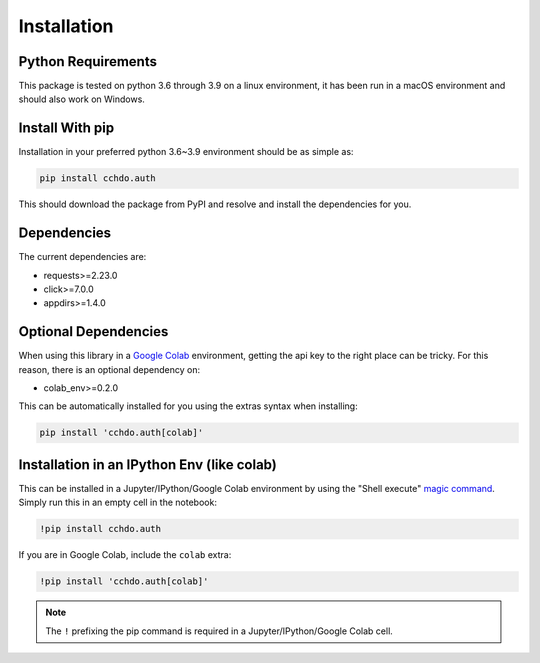 Installation
============

Python Requirements
-------------------
This package is tested on python 3.6 through 3.9 on a linux environment, it has been run in a macOS environment and should also work on Windows.

Install With pip
----------------
Installation in your preferred python 3.6~3.9 environment should be as simple as:

.. code-block:: console
    
    pip install cchdo.auth

This should download the package from PyPI and resolve and install the dependencies for you.

Dependencies
------------
The current dependencies are:

* requests>=2.23.0
* click>=7.0.0
* appdirs>=1.4.0

Optional Dependencies
---------------------
When using this library in a `Google Colab <https://colab.research.google.com/>`_ environment, getting the api key to the right place can be tricky.
For this reason, there is an optional dependency on:

* colab_env>=0.2.0

This can be automatically installed for you using the extras syntax when installing:

.. code-block:: console

    pip install 'cchdo.auth[colab]'

Installation in an IPython Env (like colab)
-------------------------------------------
This can be installed in a Jupyter/IPython/Google Colab environment by using the "Shell execute" `magic command <https://ipython.readthedocs.io/en/stable/interactive/magics.html>`_.
Simply run this in an empty cell in the notebook:

.. code-block:: console

    !pip install cchdo.auth

If you are in Google Colab, include the ``colab`` extra:

.. code-block:: console

    !pip install 'cchdo.auth[colab]'

.. note::
    The ``!`` prefixing the pip command is required in a Jupyter/IPython/Google Colab cell.